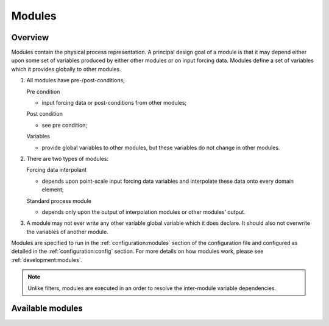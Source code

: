 Modules
=========

Overview
------------
Modules contain the physical process representation. A principal
design goal of a module is that it may depend either upon some set of
variables produced by either other modules or on input forcing data.
Modules define a set of variables which it provides globally to other
modules.


1. All modules have pre-/post-conditions;

   Pre condition

   -  input forcing data or post-conditions from other modules;

   Post condition

   -  see pre condition;

   Variables

   -  provide global variables to other modules, but these
      variables do not change in other modules.

2. There are two types of modules:

   Forcing data interpolant

   -  depends upon point-scale input forcing data variables and
      interpolate these data onto every domain element;

   Standard process module

   -  depends only upon the output of interpolation modules or
      other modules’ output.

3. A module may not ever write any other variable global variable
   which it does declare. It should also not overwrite the variables of
   another module.

Modules are specified to run in the :ref:`configuration:modules` section of the configuration file and configured as detailed in
the :ref:`configuration:config` section. For more details on how modules work, please see :ref:`development:modules`.

.. note::
   Unlike filters, modules are executed in an order to resolve the inter-module variable dependencies.

Available modules
---------------------
.. groups::
   :group: modules